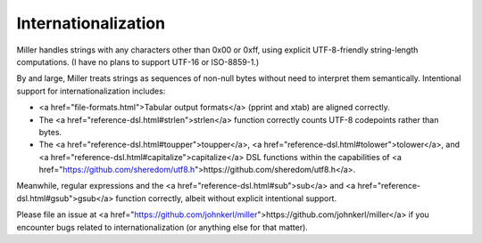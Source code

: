 ..
    PLEASE DO NOT EDIT DIRECTLY. EDIT THE .rst.in FILE PLEASE.

Internationalization
================================================================

Miller handles strings with any characters other than 0x00 or 0xff, using explicit UTF-8-friendly string-length computations.  (I have no plans to support UTF-16 or ISO-8859-1.)

By and large, Miller treats strings as sequences of non-null bytes without need to interpret them semantically. Intentional support for internationalization includes:

* <a href="file-formats.html">Tabular output formats</a> (pprint and xtab) are aligned correctly.
* The <a href="reference-dsl.html#strlen">strlen</a> function correctly counts UTF-8 codepoints rather than bytes.
* The <a href="reference-dsl.html#toupper">toupper</a>, <a href="reference-dsl.html#tolower">tolower</a>, and <a href="reference-dsl.html#capitalize">capitalize</a> DSL functions within the capabilities of <a href="https://github.com/sheredom/utf8.h">https://github.com/sheredom/utf8.h</a>.

Meanwhile, regular expressions and the <a href="reference-dsl.html#sub">sub</a> and <a href="reference-dsl.html#gsub">gsub</a> function correctly, albeit without explicit intentional support.

Please file an issue at <a href="https://github.com/johnkerl/miller">https://github.com/johnkerl/miller</a> if you encounter bugs related to internationalization (or anything else for
that matter).
